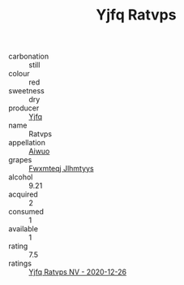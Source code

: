 :PROPERTIES:
:ID:                     578ebf81-cf0c-4a62-8b8f-b03d17ed77c9
:END:
#+TITLE: Yjfq Ratvps 

- carbonation :: still
- colour :: red
- sweetness :: dry
- producer :: [[id:35992ec3-be8f-45d4-87e9-fe8216552764][Yjfq]]
- name :: Ratvps
- appellation :: [[id:47e01a18-0eb9-49d9-b003-b99e7e92b783][Aiwuo]]
- grapes :: [[id:c0f91d3b-3e5c-48d9-a47e-e2c90e3330d9][Fwxmteqj Jlhmtyys]]
- alcohol :: 9.21
- acquired :: 2
- consumed :: 1
- available :: 1
- rating :: 7.5
- ratings :: [[id:ae9faf26-ca16-47c9-b215-f5fb41767ee5][Yjfq Ratvps NV - 2020-12-26]]


